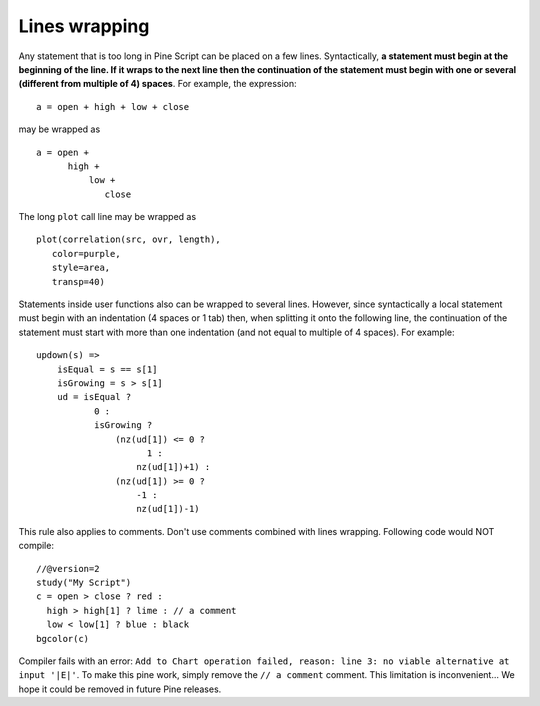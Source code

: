Lines wrapping
==============

Any statement that is too long in Pine Script can be placed on a few
lines. Syntactically, **a statement must begin at the beginning of the
line. If it wraps to the next line then the continuation of the
statement must begin with one or several (different from multiple of 4)
spaces**. For example, the expression::

    a = open + high + low + close

may be wrapped as

::

    a = open +
          high +
              low +
                 close

The long ``plot`` call line may be wrapped as

::

    plot(correlation(src, ovr, length),
       color=purple,
       style=area,
       transp=40)

Statements inside user functions also can be wrapped to several lines.
However, since syntactically a local statement must begin with an
indentation (4 spaces or 1 tab) then, when splitting it onto the
following line, the continuation of the statement must start with more
than one indentation (and not equal to multiple of 4 spaces). For
example:

::

    updown(s) =>
        isEqual = s == s[1]
        isGrowing = s > s[1]
        ud = isEqual ?
               0 :
               isGrowing ?
                   (nz(ud[1]) <= 0 ?
                         1 :
                       nz(ud[1])+1) :
                   (nz(ud[1]) >= 0 ?
                       -1 :
                       nz(ud[1])-1)

This rule also applies to comments. Don't use comments combined
with lines wrapping. Following code would NOT compile::

    //@version=2
    study("My Script")
    c = open > close ? red :
      high > high[1] ? lime : // a comment
      low < low[1] ? blue : black
    bgcolor(c)

Compiler fails with an error:
``Add to Chart operation failed, reason: line 3: no viable alternative at input '|E|'``.
To make this pine work, simply remove the ``// a comment`` comment. This
limitation is inconvenient... We hope it could be removed in future Pine
releases.
